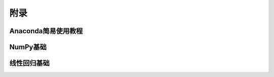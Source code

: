 附录
======

Anaconda简易使用教程
^^^^^^^^^^^^^^^^^^^^^^^^^^

NumPy基础
^^^^^^^^^^^

线性回归基础
^^^^^^^^^^^^^^^^^^

